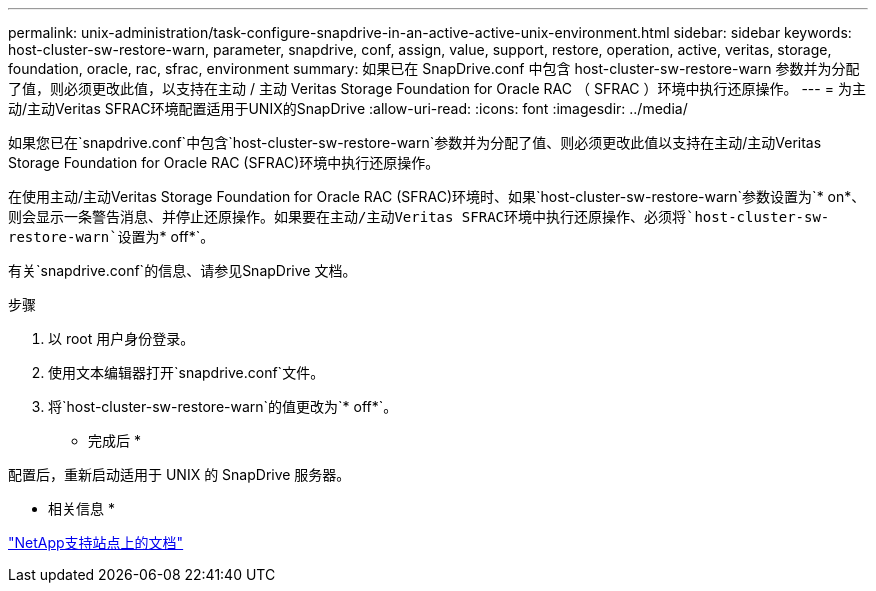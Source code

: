---
permalink: unix-administration/task-configure-snapdrive-in-an-active-active-unix-environment.html 
sidebar: sidebar 
keywords: host-cluster-sw-restore-warn, parameter, snapdrive, conf, assign, value, support, restore, operation, active, veritas, storage, foundation, oracle, rac, sfrac, environment 
summary: 如果已在 SnapDrive.conf 中包含 host-cluster-sw-restore-warn 参数并为分配了值，则必须更改此值，以支持在主动 / 主动 Veritas Storage Foundation for Oracle RAC （ SFRAC ）环境中执行还原操作。 
---
= 为主动/主动Veritas SFRAC环境配置适用于UNIX的SnapDrive
:allow-uri-read: 
:icons: font
:imagesdir: ../media/


[role="lead"]
如果您已在`snapdrive.conf`中包含`host-cluster-sw-restore-warn`参数并为分配了值、则必须更改此值以支持在主动/主动Veritas Storage Foundation for Oracle RAC (SFRAC)环境中执行还原操作。

在使用主动/主动Veritas Storage Foundation for Oracle RAC (SFRAC)环境时、如果`host-cluster-sw-restore-warn`参数设置为`* on*`、则会显示一条警告消息、并停止还原操作。如果要在主动/主动Veritas SFRAC环境中执行还原操作、必须将`host-cluster-sw-restore-warn`设置为`* off*`。

有关`snapdrive.conf`的信息、请参见SnapDrive 文档。

.步骤
. 以 root 用户身份登录。
. 使用文本编辑器打开`snapdrive.conf`文件。
. 将`host-cluster-sw-restore-warn`的值更改为`* off*`。


* 完成后 *

配置后，重新启动适用于 UNIX 的 SnapDrive 服务器。

* 相关信息 *

http://mysupport.netapp.com/["NetApp支持站点上的文档"^]
